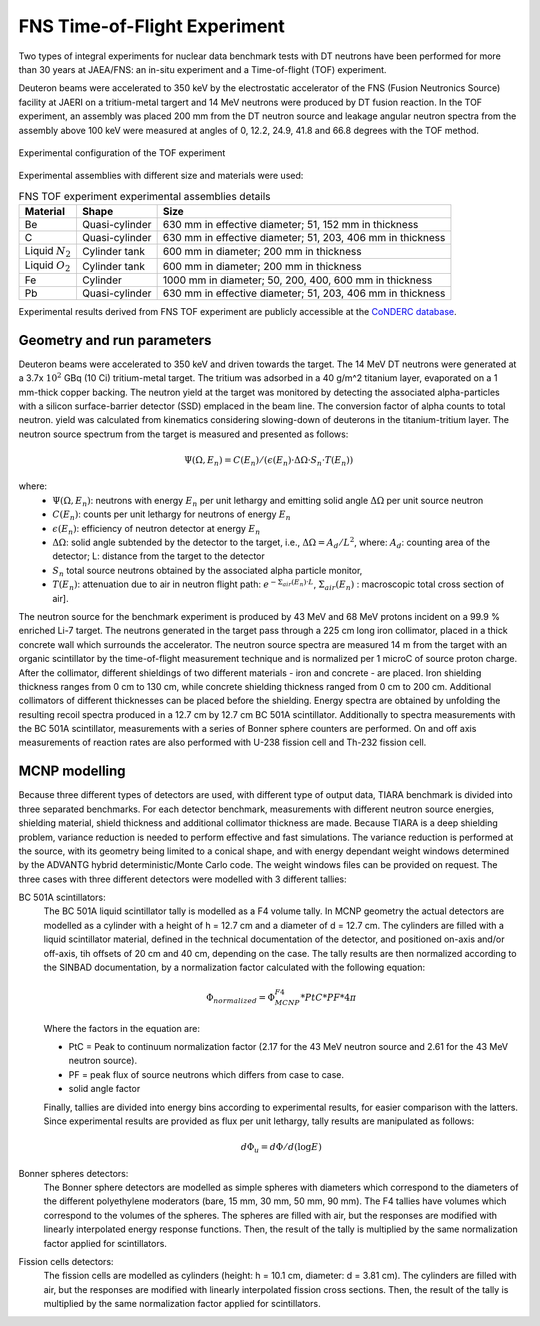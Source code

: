 FNS Time-of-Flight Experiment
-----------------------------

Two types of integral experiments for nuclear data benchmark tests with DT 
neutrons have been performed for more than 30 years at JAEA/FNS: an in-situ 
experiment and a Time-of-flight (TOF) experiment.

Deuteron beams were accelerated to 350 keV by the 
electrostatic accelerator of the FNS (Fusion Neutronics Source) facility at JAERI
on a tritium-metal targert and 14 MeV neutrons were produced by DT fusion reaction.
In the TOF experiment, an assembly was placed 200 mm from the DT neutron source and 
leakage angular neutron spectra from the assembly above 100 keV were measured at
angles of 0, 12.2, 24.9, 41.8 and 66.8 degrees with the TOF method.

.. figure:: /img/benchmarks/FNS-TOF_1.PNG
    :width: 600
    :align: center

    Experimental configuration of the TOF experiment

Experimental assemblies with different size and materials were used:

.. list-table:: FNS TOF experiment experimental assemblies details
    :header-rows: 1

    * - Material
      - Shape
      - Size
    * - Be
      - Quasi-cylinder
      - 630 mm in effective diameter;
        51, 152 mm in thickness
    * - C
      - Quasi-cylinder
      - 630 mm in effective diameter;
        51, 203, 406 mm in thickness      
    * - Liquid :math:`N_2`
      - Cylinder tank
      - 600 mm in diameter;
        200 mm in thickness
    * - Liquid :math:`O_2`
      - Cylinder tank
      - 600 mm in diameter;
        200 mm in thickness      
    * - Fe
      - Cylinder
      - 1000 mm in diameter;
        50, 200, 400, 600 mm in thickness
    * - Pb
      - Quasi-cylinder
      - 630 mm in effective diameter;
        51, 203, 406 mm in thickness       

Experimental results derived from FNS TOF experiment are publicly accessible at
the `CoNDERC database <https://nds.iaea.org/conderc/shield-fns>`_.



Geometry and run parameters
^^^^^^^^^^^^^^^^^^^^^^^^^^^

Deuteron beams were accelerated to 350 keV and driven towards the target. The 14
MeV DT neutrons were generated at a 3.7x :math:`10^2` GBq (10 Ci) tritium-metal target. 
The tritium was adsorbed in a 40 g/m^2 titanium layer, evaporated on a 1 mm-thick
copper backing. The neutron yield at the target was monitored by detecting the 
associated alpha-particles with a silicon surface-barrier detector (SSD) emplaced
in the beam line. The conversion factor of alpha counts to total neutron. yield 
was calculated from kinematics considering slowing-down of deuterons in the 
titanium-tritium layer. The neutron source spectrum from the target is measured 
and presented as follows:
 
.. math::
    \Psi(\Omega, E_n) = C(E_n)/(\epsilon(E_n)·\Delta\Omega·S_n·T(E_n))

where:
  * :math:`\Psi(\Omega, E_n)`: neutrons with energy :math:`E_n` per unit lethargy 
    and emitting solid angle :math:`\Delta\Omega` per unit source neutron
  * :math:`C(E_n)`: counts per unit lethargy for neutrons of energy :math:`E_n`
  * :math:`\epsilon(E_n)`:	efficiency of neutron detector at energy :math:`E_n`
  * :math:`\Delta\Omega`: solid angle subtended by the detector to the target, 
    i.e., :math:`\Delta\Omega=A_d/L^2`, where:
    :math:`A_d`: counting area of the detector;
    L:	distance from the target to the detector
  * :math:`S_n`	total source neutrons obtained by the associated alpha particle monitor,
  * :math:`T(E_n)`: attenuation due to air in neutron flight path:
    :math:`e^{-\Sigma_{air}(E_n)·L}`, :math:`\Sigma_{air}(E_n)` : macroscopic total cross section of air].



The neutron source for the benchmark experiment is produced by 43 MeV and
68 MeV protons incident on a 99.9 % enriched Li-7 target. The neutrons generated
in the target pass through a 225 cm long iron collimator, placed in a 
thick concrete wall which surrounds the accelerator. 
The neutron source spectra are measured 14 m from the target with an organic
scintillator by the time-of-flight measurement technique and is normalized per 
1 microC of source proton charge.
After the collimator, different shieldings of two different materials - iron and
concrete - are placed. Iron shielding thickness ranges from 0 cm to 130 cm,
while concrete shielding thickness ranged from 0 cm to 200 cm. Additional 
collimators of different thicknesses can be placed before the shielding.
Energy spectra are obtained by unfolding the resulting recoil spectra produced
in a 12.7 cm by 12.7 cm BC 501A scintillator.
Additionally to spectra measurements with the BC 501A scintillator, 
measurements with a series of Bonner sphere counters are performed. On and
off axis measurements of reaction rates are also performed with U-238 fission 
cell and Th-232 fission cell.


MCNP modelling
^^^^^^^^^^^^^^
Because three different types of detectors are used, with different type of 
output data, TIARA benchmark is divided into three separated benchmarks. 
For each detector benchmark, measurements with different neutron source energies,
shielding material, shield thickness and additional collimator thickness are 
made. 
Because TIARA is a deep shielding problem, variance reduction is needed to perform
effective and fast simulations. The variance reduction is performed at the source,
with its geometry being limited to a conical shape, and with energy
dependant weight windows determined by the ADVANTG hybrid deterministic/Monte
Carlo code. The weight windows files can be provided on request.
The three cases with three different detectors were modelled with 3 
different tallies:

BC 501A scintillators:
  The BC 501A liquid scintillator tally is modelled as a F4 volume tally. 
  In MCNP geometry the actual detectors are modelled as a cylinder with a height of h = 12.7 cm 
  and a diameter of d = 12.7 cm. The cylinders are filled with a liquid 
  scintillator material, defined in the technical documentation of the detector,
  and positioned on-axis and/or off-axis, tih offsets of 20 cm and 40 cm,
  depending on the case. The tally results are then normalized according to the
  SINBAD documentation, by a normalization factor calculated with the following
  equation:

  .. math::
    \Phi_{normalized} = \Phi_{MCNP}^{F4}*PtC*PF*4\pi

  Where the factors in the equation are:

  • PtC = Peak to continuum normalization factor (2.17 for the 43 MeV neutron source and 2.61 for the 43 MeV neutron source).
  
  • PF = peak flux of source neutrons which differs from case to case.
  
  • solid angle factor
  
  Finally, tallies are divided into energy bins according to experimental 
  results, for easier comparison with the latters.
  Since experimental results are provided as flux per unit lethargy, tally 
  results are manipulated as follows:

  .. math::
    d\Phi_u = d\Phi/d(\log{E})


Bonner spheres detectors:
  The Bonner sphere detectors are modelled as simple spheres with diameters 
  which correspond to the diameters of the different polyethylene moderators 
  (bare, 15 mm, 30 mm, 50 mm, 90 mm). The F4 tallies have volumes which 
  correspond to the volumes of the spheres. The spheres are filled with air, but 
  the responses are modified with linearly interpolated energy response 
  functions. Then, the result of the tally is multiplied by the same
  normalization factor applied for scintillators.

Fission cells detectors:
  The fission cells are modelled as cylinders (height: h = 10.1 cm, diameter: 
  d = 3.81 cm). The cylinders are filled with air, but the responses are 
  modified with linearly interpolated fission cross sections. Then, the result 
  of the tally is multiplied by the same normalization factor applied for 
  scintillators.


.. seealso:: **Related papers and contributions:**

    * Bor Kos and I. A. Kodeli, "MCNP modelling of the TIARA 
      SINBAD shielding benchmark", September 2018